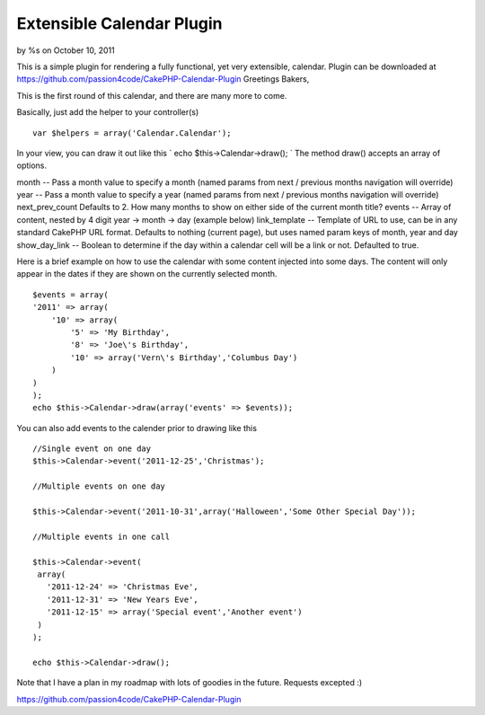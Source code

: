 

Extensible Calendar Plugin
==========================

by %s on October 10, 2011

This is a simple plugin for rendering a fully functional, yet very
extensible, calendar. Plugin can be downloaded at
https://github.com/passion4code/CakePHP-Calendar-Plugin
Greetings Bakers,

This is the first round of this calendar, and there are many more to
come.

Basically, just add the helper to your controller(s)

::

    
    var $helpers = array('Calendar.Calendar');

In your view, you can draw it out like this
` echo $this->Calendar->draw();
`
The method draw() accepts an array of options.

month -- Pass a month value to specify a month (named params from next
/ previous months navigation will override)
year -- Pass a month value to specify a year (named params from next /
previous months navigation will override)
next_prev_count Defaults to 2. How many months to show on either side
of the current month title?
events -- Array of content, nested by 4 digit year -> month -> day
(example below)
link_template -- Template of URL to use, can be in any standard
CakePHP URL format. Defaults to nothing (current page), but uses named
param keys of month, year and day show_day_link -- Boolean to
determine if the day within a calendar cell will be a link or not.
Defaulted to true.


Here is a brief example on how to use the calendar with some content
injected into some days. The content will only appear in the dates if
they are shown on the currently selected month.

::

    
    $events = array(
    '2011' => array(
        '10' => array(
            '5' => 'My Birthday',
            '8' => 'Joe\'s Birthday',
            '10' => array('Vern\'s Birthday','Columbus Day')
        )
    )
    );
    echo $this->Calendar->draw(array('events' => $events));

You can also add events to the calender prior to drawing like this

::

    
    //Single event on one day
    $this->Calendar->event('2011-12-25','Christmas');
    
    //Multiple events on one day
    
    $this->Calendar->event('2011-10-31',array('Halloween','Some Other Special Day'));
    
    //Multiple events in one call
    
    $this->Calendar->event(
     array(
       '2011-12-24' => 'Christmas Eve',
       '2011-12-31' => 'New Years Eve',
       '2011-12-15' => array('Special event','Another event')
     )
    );
    
    echo $this->Calendar->draw();


Note that I have a plan in my roadmap with lots of goodies in the
future. Requests excepted :)


`https://github.com/passion4code/CakePHP-Calendar-Plugin`_

.. _https://github.com/passion4code/CakePHP-Calendar-Plugin: https://github.com/passion4code/CakePHP-Calendar-Plugin
.. meta::
    :title: Extensible Calendar Plugin
    :description: CakePHP Article related to helper,calendar,Localization,plugin,utc,Helpers
    :keywords: helper,calendar,Localization,plugin,utc,Helpers
    :copyright: Copyright 2011 
    :category: helpers

